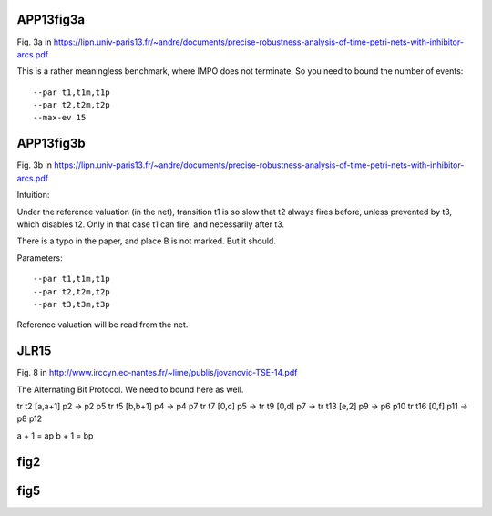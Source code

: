 
APP13fig3a
----------

Fig. 3a in
https://lipn.univ-paris13.fr/~andre/documents/precise-robustness-analysis-of-time-petri-nets-with-inhibitor-arcs.pdf

This is a rather meaningless benchmark, where IMPO does not terminate. So you
need to bound the number of events::

  --par t1,t1m,t1p
  --par t2,t2m,t2p
  --max-ev 15

APP13fig3b
----------
Fig. 3b in 
https://lipn.univ-paris13.fr/~andre/documents/precise-robustness-analysis-of-time-petri-nets-with-inhibitor-arcs.pdf

Intuition:

Under the reference valuation (in the net),
transition t1 is so slow that t2 always fires before, unless prevented by t3,
which disables t2. Only in that case t1 can fire, and necessarily after t3.

There is a typo in the paper, and place B is not marked. But it should.

Parameters::

  --par t1,t1m,t1p
  --par t2,t2m,t2p
  --par t3,t3m,t3p

Reference valuation will be read from the net.

JLR15
-----

Fig. 8 in 
http://www.irccyn.ec-nantes.fr/~lime/publis/jovanovic-TSE-14.pdf

The Alternating Bit Protocol. We need to bound here as well.

tr t2 [a,a+1] p2    -> p2 p5
tr t5 [b,b+1] p4    -> p4 p7
tr t7 [0,c] p5      ->
tr t9 [0,d] p7      ->
tr t13 [e,2] p9     -> p6 p10
tr t16 [0,f] p11    -> p8 p12

a + 1 = ap
b + 1 = bp

fig2
----

fig5
----

